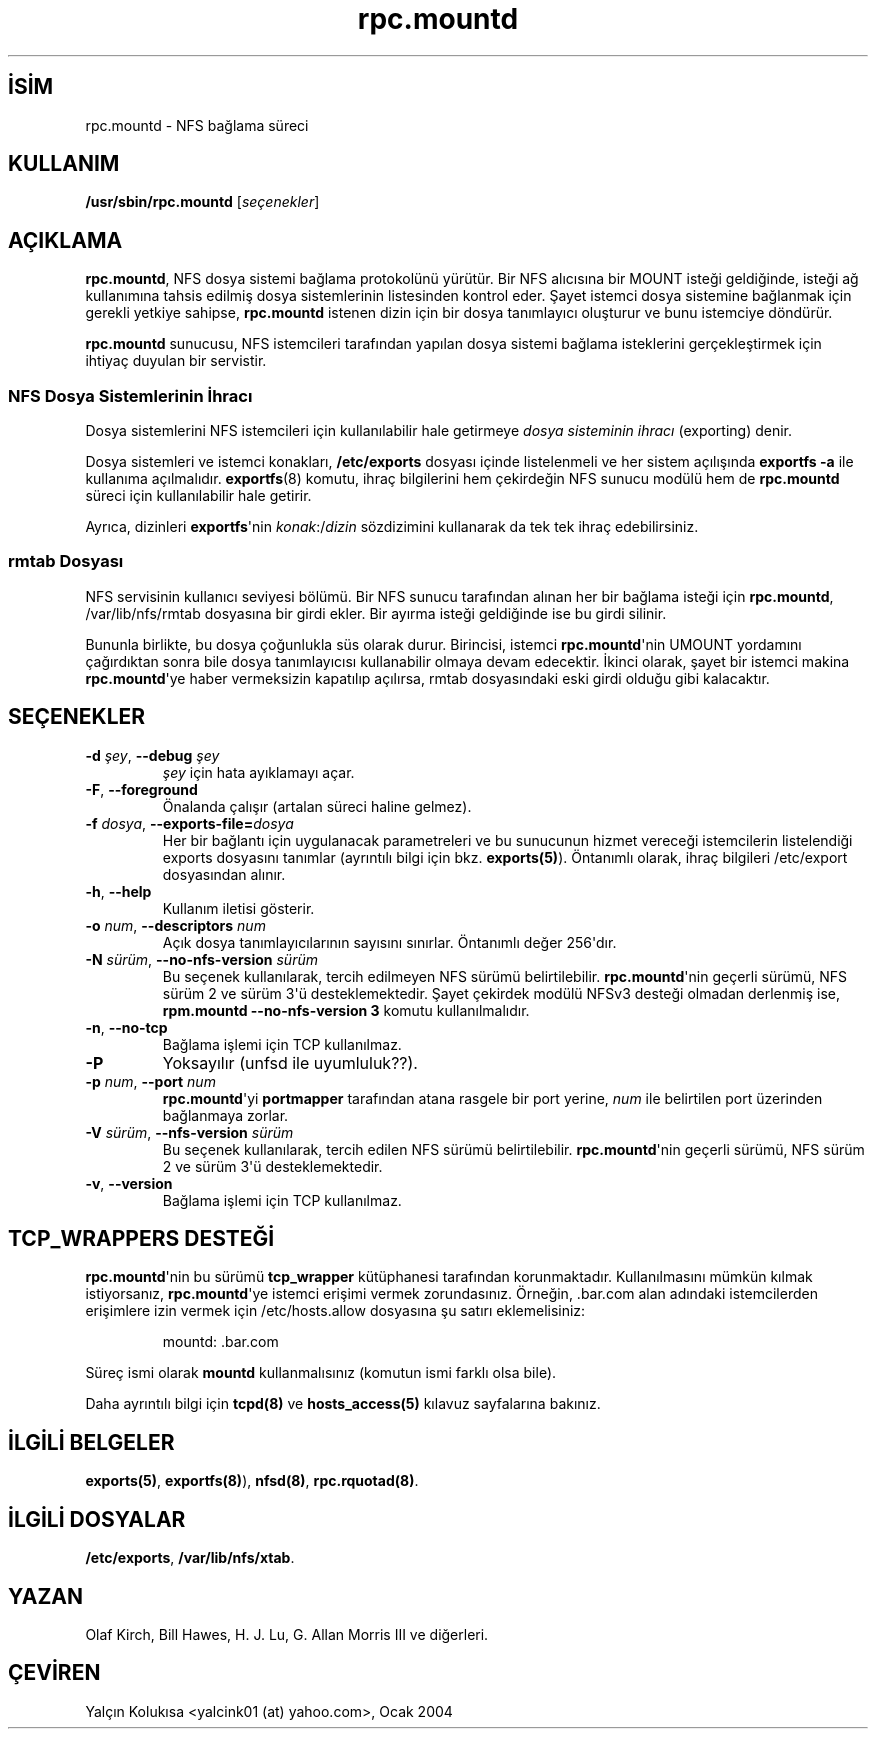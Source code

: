 .\" http://belgeler.org \N'45' 2006\N'45'11\N'45'26T10:18:40+02:00  
.\" Copyright (C) 1999 Olaf Kirch <okir@monad.swb.de>   
.TH "rpc.mountd" 8 "25 Ağustos 2000" "" ""
.nh    
.SH İSİM
rpc.mountd \N'45' NFS bağlama süreci    
.SH KULLANIM 
.nf
\fB/usr/sbin/rpc.mountd \fR[\fIseçenekler\fR]
.fi
       
.SH AÇIKLAMA     
\fBrpc.mountd\fR, NFS dosya sistemi bağlama protokolünü yürütür. Bir NFS alıcısına bir MOUNT isteği geldiğinde, isteği ağ kullanımına tahsis edilmiş dosya sistemlerinin listesinden kontrol eder. Şayet istemci dosya sistemine bağlanmak için gerekli yetkiye sahipse, \fBrpc.mountd\fR istenen dizin için bir dosya tanımlayıcı oluşturur ve bunu istemciye döndürür.     

\fBrpc.mountd\fR sunucusu, NFS istemcileri tarafından yapılan dosya sistemi bağlama isteklerini gerçekleştirmek için ihtiyaç duyulan bir servistir.     

.SS NFS Dosya Sistemlerinin İhracı     
Dosya sistemlerini NFS istemcileri için kullanılabilir hale getirmeye \fIdosya sisteminin ihracı\fR (exporting) denir.     

Dosya sistemleri ve istemci konakları, \fB/etc/exports\fR dosyası içinde listelenmeli ve her sistem açılışında \fBexportfs \N'45'a\fR  ile kullanıma açılmalıdır. \fBexportfs\fR(8) komutu, ihraç bilgilerini hem çekirdeğin NFS sunucu modülü hem de \fBrpc.mountd\fR süreci için kullanılabilir hale getirir.     

Ayrıca, dizinleri \fBexportfs\fR\N'39'nin \fIkonak\fR:/\fIdizin\fR sözdizimini kullanarak da tek tek ihraç edebilirsiniz.     
     
.SS rmtab Dosyası     
NFS servisinin kullanıcı seviyesi bölümü. Bir NFS sunucu tarafından alınan her bir bağlama isteği için \fBrpc.mountd\fR, /var/lib/nfs/rmtab dosyasına bir girdi ekler.  Bir ayırma isteği geldiğinde ise bu girdi silinir.     

Bununla birlikte, bu dosya çoğunlukla süs olarak durur. Birincisi, istemci \fBrpc.mountd\fR\N'39'nin UMOUNT yordamını çağırdıktan sonra bile dosya tanımlayıcısı kullanabilir olmaya devam edecektir. İkinci olarak, şayet bir istemci makina \fBrpc.mountd\fR\N'39'ye haber vermeksizin kapatılıp açılırsa, rmtab dosyasındaki eski girdi olduğu gibi kalacaktır.     
   
.SH SEÇENEKLER     

.br
.ns
.TP 
\fB\N'45'd \fR\fIşey\fR, \fB\N'45'\N'45'debug \fR\fIşey\fR
\fIşey\fR için hata ayıklamayı açar.         

.TP 
\fB\N'45'F\fR, \fB\N'45'\N'45'foreground\fR
Önalanda çalışır (artalan süreci haline gelmez).         

.TP 
\fB\N'45'f \fR\fIdosya\fR, \fB\N'45'\N'45'exports\N'45'file=\fR\fIdosya\fR
Her bir bağlantı için uygulanacak parametreleri ve bu sunucunun hizmet vereceği istemcilerin listelendiği exports dosyasını tanımlar (ayrıntılı bilgi için bkz. \fBexports(5)\fR).  Öntanımlı olarak, ihraç bilgileri /etc/export dosyasından alınır.         

.TP 
\fB\N'45'h\fR, \fB\N'45'\N'45'help\fR
Kullanım iletisi gösterir.         

.TP 
\fB\N'45'o \fR\fInum\fR, \fB\N'45'\N'45'descriptors \fR\fInum\fR
Açık dosya tanımlayıcılarının sayısını sınırlar. Öntanımlı değer 256\N'39'dır.         

.TP 
\fB\N'45'N \fR\fIsürüm\fR, \fB\N'45'\N'45'no\N'45'nfs\N'45'version \fR\fIsürüm\fR
Bu seçenek kullanılarak, tercih edilmeyen NFS sürümü belirtilebilir. \fBrpc.mountd\fR\N'39'nin geçerli sürümü, NFS sürüm 2 ve sürüm 3\N'39'ü desteklemektedir. Şayet çekirdek modülü NFSv3 desteği olmadan derlenmiş ise, \fBrpm.mountd \N'45'\N'45'no\N'45'nfs\N'45'version 3\fR komutu kullanılmalıdır.         

.TP 
\fB\N'45'n\fR, \fB\N'45'\N'45'no\N'45'tcp\fR
Bağlama işlemi için TCP kullanılmaz.         

.TP 
\fB\N'45'P\fR
Yoksayılır (unfsd ile uyumluluk??).         

.TP 
\fB\N'45'p \fR\fInum\fR, \fB\N'45'\N'45'port \fR\fInum\fR
\fBrpc.mountd\fR\N'39'yi \fBportmapper\fR tarafından atana rasgele bir port yerine, \fInum\fR ile belirtilen port üzerinden bağlanmaya zorlar.         

.TP 
\fB\N'45'V \fR\fIsürüm\fR, \fB\N'45'\N'45'nfs\N'45'version \fR\fIsürüm\fR
Bu seçenek kullanılarak, tercih edilen NFS sürümü belirtilebilir. \fBrpc.mountd\fR\N'39'nin geçerli sürümü, NFS sürüm 2 ve sürüm 3\N'39'ü desteklemektedir.         

.TP 
\fB\N'45'v\fR, \fB\N'45'\N'45'version\fR
Bağlama işlemi için TCP kullanılmaz.         

.PP     
   
.SH TCP_WRAPPERS DESTEĞİ     
\fBrpc.mountd\fR\N'39'nin bu sürümü \fBtcp_wrapper\fR kütüphanesi tarafından korunmaktadır. Kullanılmasını mümkün kılmak istiyorsanız, \fBrpc.mountd\fR\N'39'ye istemci erişimi vermek zorundasınız. Örneğin, .bar.com alan adındaki istemcilerden erişimlere izin vermek için /etc/hosts.allow dosyasına şu satırı eklemelisiniz:     

.IP
.IP
.RS
.nf
mountd: .bar.com
.fi
.RE
.IP


.PP
Süreç ismi olarak \fBmountd\fR kullanmalısınız (komutun ismi farklı olsa bile).     

Daha ayrıntılı bilgi için \fBtcpd(8)\fR ve \fBhosts_access(5)\fR kılavuz sayfalarına bakınız.     
   
.SH İLGİLİ BELGELER     
\fBexports(5)\fR, \fBexportfs(8)\fR), \fBnfsd(8)\fR, \fBrpc.rquotad(8)\fR.     
   
.SH İLGİLİ DOSYALAR     
\fB/etc/exports\fR, \fB/var/lib/nfs/xtab\fR.
   
.SH YAZAN     
Olaf Kirch, Bill Hawes, H. J. Lu, G. Allan Morris III ve diğerleri.
   
.SH ÇEVİREN     
Yalçın Kolukısa <yalcink01 (at) yahoo.com>, Ocak 2004
    
   
